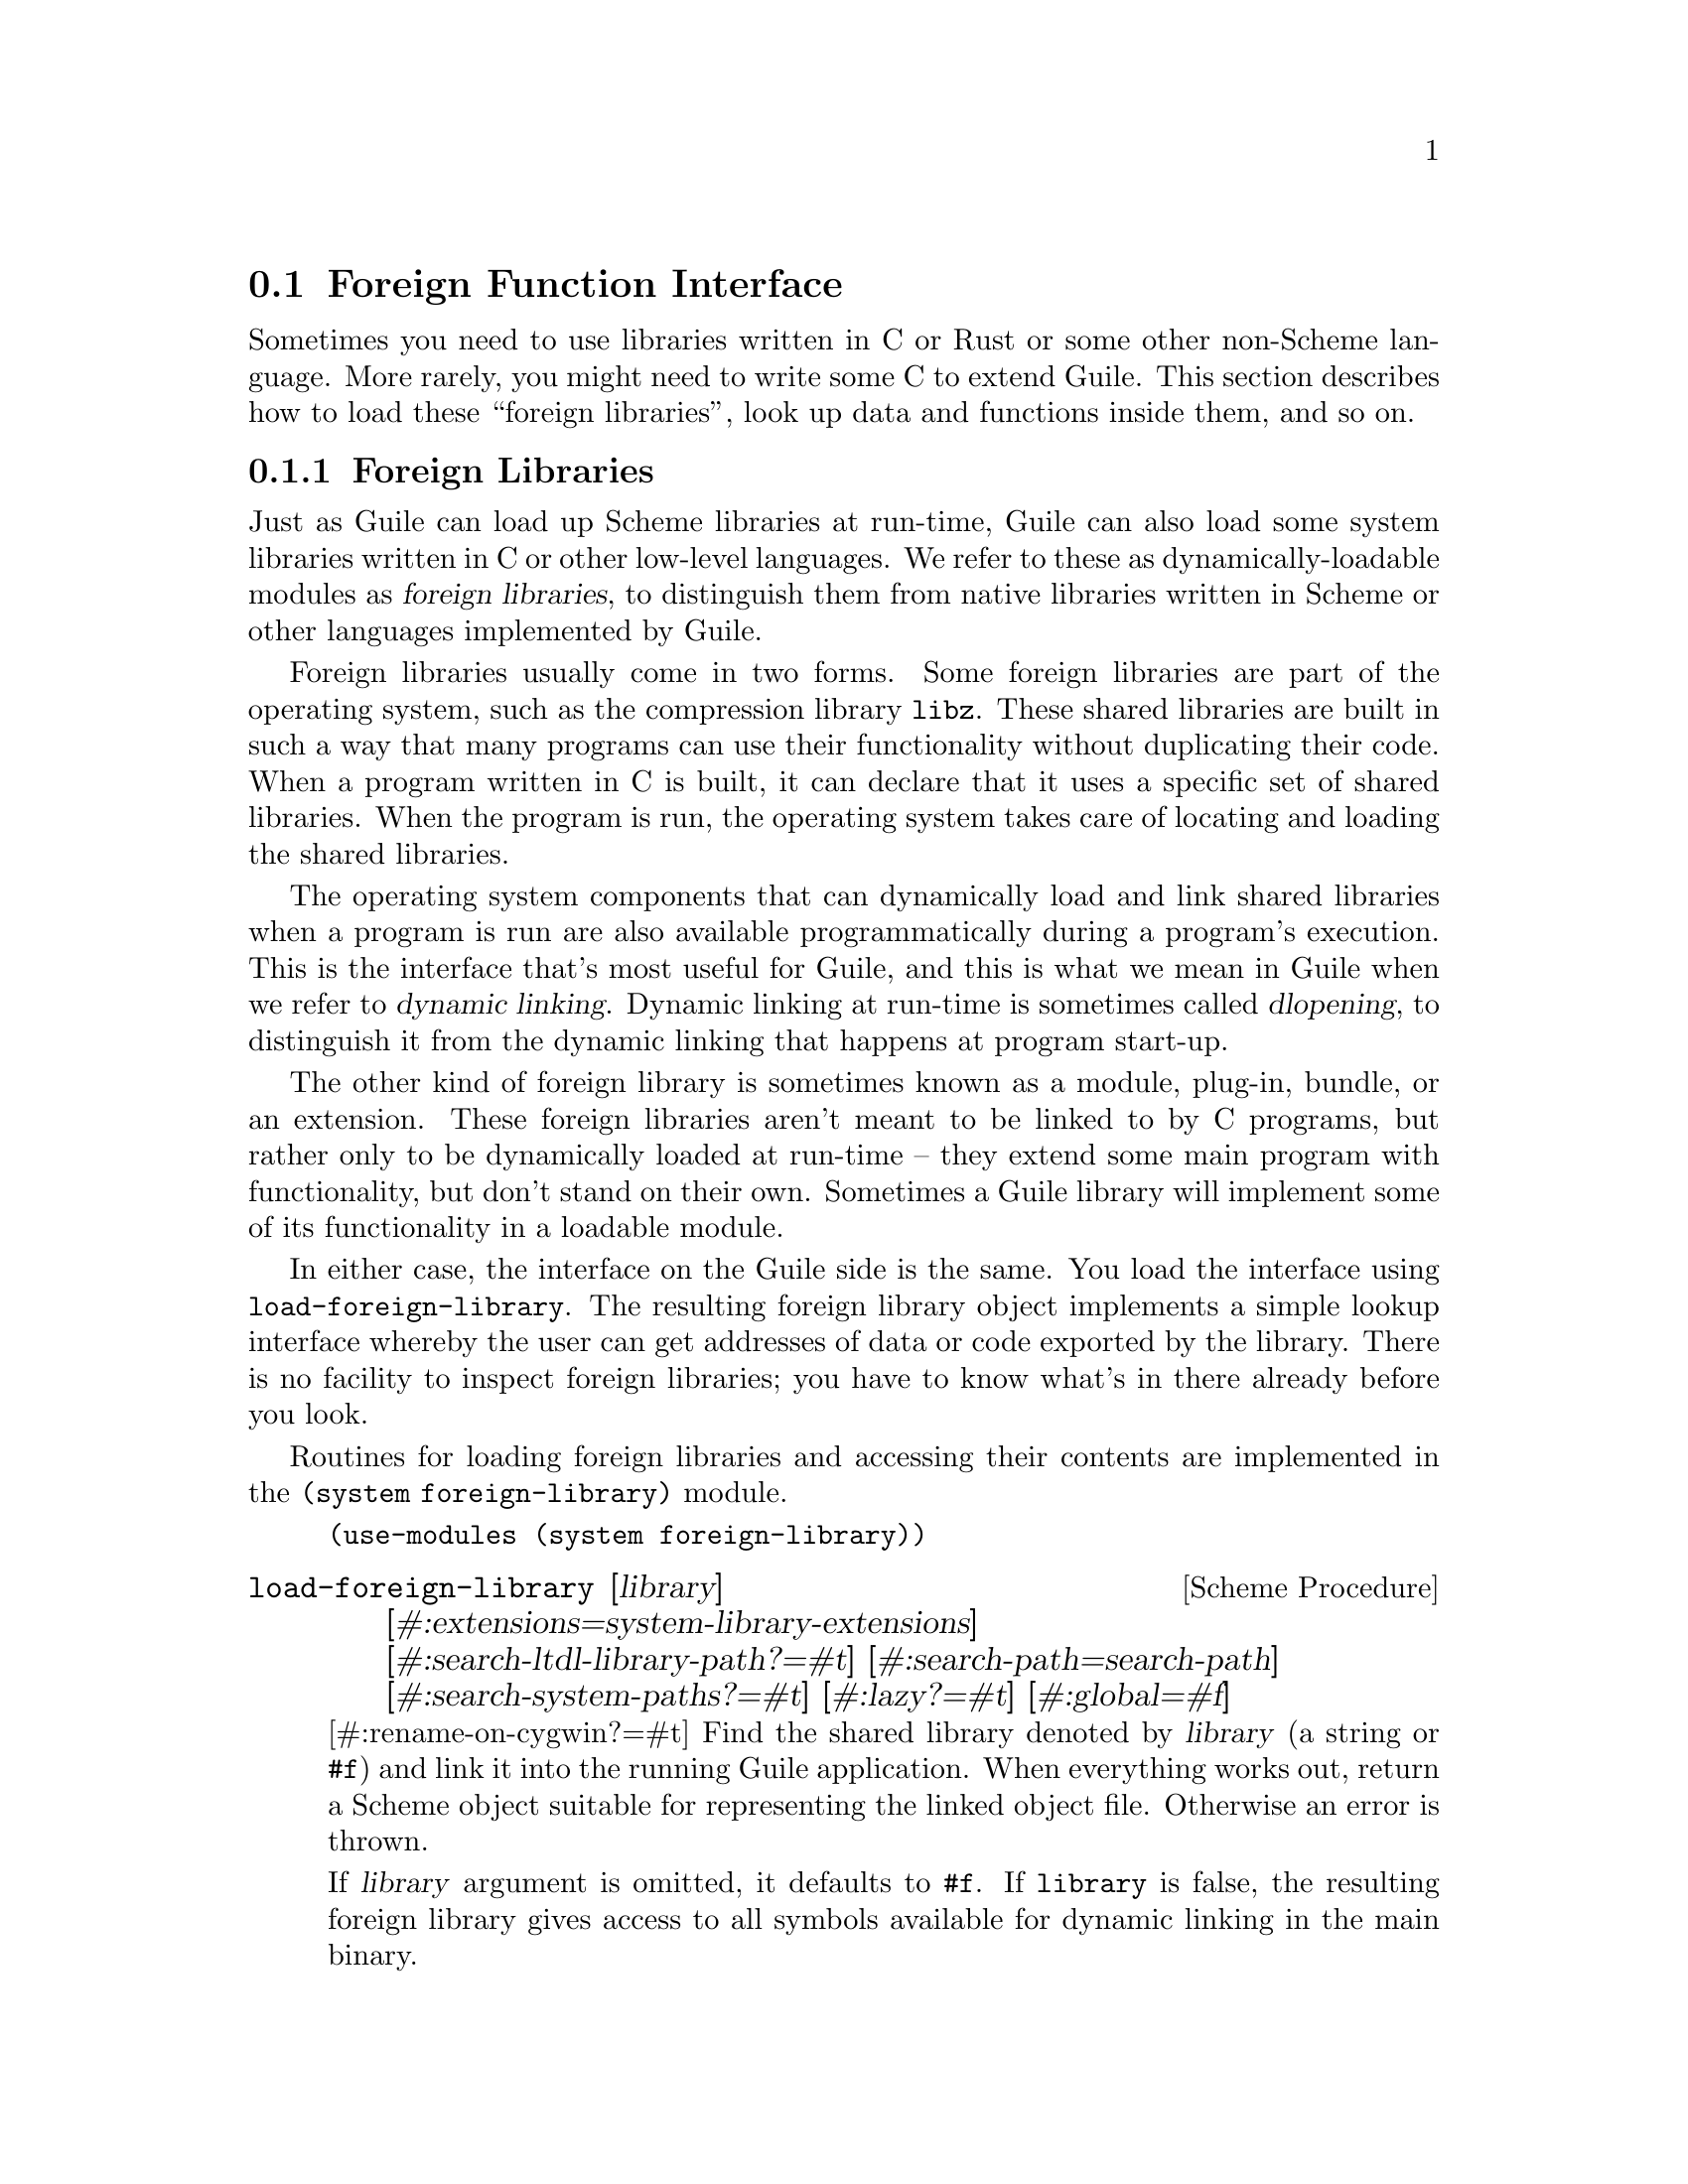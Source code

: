 @c -*-texinfo-*-
@c This is part of the GNU Guile Reference Manual.
@c Copyright (C)  1996, 1997, 2000-2004, 2007-2014, 2016-2017, 2021, 2024
@c   Free Software Foundation, Inc.
@c See the file guile.texi for copying conditions.

@node Foreign Function Interface
@section Foreign Function Interface
@cindex foreign function interface
@cindex ffi

Sometimes you need to use libraries written in C or Rust or some other
non-Scheme language.  More rarely, you might need to write some C to
extend Guile.  This section describes how to load these ``foreign
libraries'', look up data and functions inside them, and so on.

@menu
* Foreign Libraries::              Dynamically linking to libraries.
* Foreign Extensions::             Extending Guile in C with loadable modules.
* Foreign Pointers::               Pointers to C data or functions.
* Foreign Types::                  Expressing C types in Scheme.
* Foreign Functions::              Simple calls to C procedures.
* Void Pointers and Byte Access::  Pointers into the ether.
* Foreign Structs::                Packing and unpacking structs.
* More Foreign Functions::         Advanced examples.
@end menu


@node Foreign Libraries
@subsection Foreign Libraries

Just as Guile can load up Scheme libraries at run-time, Guile can also
load some system libraries written in C or other low-level languages.
We refer to these as dynamically-loadable modules as @dfn{foreign
libraries}, to distinguish them from native libraries written in Scheme
or other languages implemented by Guile.
@cindex foreign libraries
@cindex libraries, foreign

Foreign libraries usually come in two forms.  Some foreign libraries are
part of the operating system, such as the compression library
@code{libz}.  These shared libraries are built in such a way that many
programs can use their functionality without duplicating their code.
When a program written in C is built, it can declare that it uses a
specific set of shared libraries.
@cindex shared libraries
@cindex libraries, shared
When the program is run, the operating system takes care of locating and
loading the shared libraries.

The operating system components that can dynamically load and link
shared libraries when a program is run are also available
programmatically during a program's execution.  This is the interface
that's most useful for Guile, and this is what we mean in Guile when we
refer to @dfn{dynamic linking}.  Dynamic linking at run-time is
sometimes called @dfn{dlopening}, to distinguish it from the dynamic
linking that happens at program start-up.
@cindex dynamic linking
@cindex dlopening

The other kind of foreign library is sometimes known as a module,
plug-in, bundle, or an extension.  These foreign libraries aren't meant
to be linked to by C programs, but rather only to be dynamically loaded
at run-time -- they extend some main program with functionality, but
don't stand on their own.  Sometimes a Guile library will implement some
of its functionality in a loadable module.

In either case, the interface on the Guile side is the same.  You load
the interface using @code{load-foreign-library}.  The resulting foreign
library object implements a simple lookup interface whereby the user can
get addresses of data or code exported by the library.  There is no
facility to inspect foreign libraries; you have to know what's in there
already before you look.

Routines for loading foreign libraries and accessing their contents are
implemented in the @code{(system foreign-library)} module.

@example
(use-modules (system foreign-library))
@end example

@deffn {Scheme Procedure} load-foreign-library [library] @
       [#:extensions=system-library-extensions] @
       [#:search-ltdl-library-path?=#t] @
       [#:search-path=search-path] @
       [#:search-system-paths?=#t] [#:lazy?=#t] [#:global=#f]
       [#:rename-on-cygwin?=#t]
Find the shared library denoted by @var{library} (a string or @code{#f})
and link it into the running Guile application.  When everything works
out, return a Scheme object suitable for representing the linked object
file.  Otherwise an error is thrown.

If @var{library} argument is omitted, it defaults to @code{#f}.  If
@code{library} is false, the resulting foreign library gives access to
all symbols available for dynamic linking in the main binary.

It is not necessary to include any extension such as @code{.so} in
@var{library}.  For each system, Guile has a default set of extensions
that it will try.  On GNU systems, the default extension set is just
@code{.so}; on Windows, just @code{.dll}; and on Darwin (Mac OS), it is
@code{.bundle}, @code{.so}, and @code{.dylib}.  Pass @code{#:extensions
@var{extensions}} to override the default extensions list.  If
@var{library} contains one of the extensions, no extensions are tried,
so it is possible to specify the extension if you know exactly what file
to load.

Unless @var{library} denotes an absolute file name or otherwise contains
a directory separator (@code{/}, and also @code{\} on Windows), Guile
will search for the library in the directories listed in
@var{search-paths}.  The default search path has three components, which
can all be overridden by colon-delimited (semicolon on Windows)
environment variables:

@table @env
@item GUILE_EXTENSIONS_PATH
This is the main environment variable for users to add directories
containing Guile extensions.  The default value has no entries.  This
environment variable was added in Guile 3.0.6.
@item LTDL_LIBRARY_PATH
Before Guile 3.0.6, Guile loaded foreign libraries using @code{libltdl},
the dynamic library loader provided by libtool.  This loader used
@env{LTDL_LIBRARY_PATH}, and for backwards compatibility we still
support that path.

However, @code{libltdl} would not only open @code{.so} (or @code{.dll}
and so on) files, but also the @code{.la} files created by libtool.  In
installed libraries -- libraries that are in the target directories of
@code{make install} -- @code{.la} files are never needed, to the extent
that most GNU/Linux distributions remove them entirely.  It is
sufficient to just load the @code{.so} (or @code{.dll} and so on) files,
which are always located in the same directory as the @code{.la} files.

But for uninstalled dynamic libraries, like those in a build tree, the
situation is a bit of a mess.  If you have a project that uses libtool
to build libraries -- which is the case for Guile, and for most projects
using autotools -- and you build @file{foo.so} in directory @file{D},
libtool will put @file{foo.la} in @file{D}, but @file{foo.so} gets put
into @file{D/.libs}.

Users were mostly oblivious to this situation, as @code{libltdl} had
special logic to be able to read the @code{.la} file to know where to
find the @code{.so}, even from an uninstalled build tree, preventing the
existence of @file{.libs} from leaking out to the user.

We don't use libltdl now, essentially for flexibility and
error-reporting reasons.  But, to keep this old use-case working, if
@var{search-ltdl-library-path?} is true, we add each entry of
@code{LTDL_LIBRARY_PATH} to the default extensions load path,
additionally adding the @file{.libs} subdirectories for each entry, in
case there are @file{.so} files there instead of alongside the
@file{.la} files.
@item GUILE_SYSTEM_EXTENSIONS_PATH
The last path in Guile's search path belongs to Guile itself, and
defaults to the libdir and the extensiondir, in that order.  For
example, if you install to @file{/opt/guile}, these would probably be
@file{/opt/guile/lib} and
@code{/opt/guile/lib/guile/@value{EFFECTIVE-VERSION}/extensions},
respectively.  @xref{Parallel Installations}, for more details on
@code{extensionsdir}.
@end table

Finally, if no library is found in the search path, and if @var{library}
is not absolute and does not include directory separators, and if
@var{search-system-paths?} is true, the operating system may have its
own logic for where to locate @var{library}.  For example, on GNU, there
will be a default set of paths (often @file{/usr/lib} and @file{/lib},
though it depends on the system), and the @code{LD_LIBRARY_PATH}
environment variable can add additional paths.  Other operating systems
have other conventions.

Falling back to the operating system for search is usually not a great
thing; it is a recipe for making programs that work on one machine but
not on others.  Still, when wrapping system libraries, it can be the
only way to get things working at all.

If @var{lazy?} is true (the default), Guile will request the operating
system to resolve symbols used by the loaded library as they are first
used.  If @var{global?} is true, symbols defined by the loaded library
will be available when other modules need to resolve symbols; the
default is @code{#f}, which keeps symbols local.

If @var{rename-on-cygwin?} is true (the default) -- on Cygwin hosts only
-- the search behavior is modified such that a filename that starts with
``lib'' will be searched for under the name ``cyg'', as is customary for
Cygwin.
@end deffn

The environment variables mentioned above are parsed when the
foreign-library module is first loaded and bound to parameters.  Null
path components, for example the three components of
@env{GUILE_SYSTEM_EXTENSIONS_PATH="::"}, are ignored.

@deffn {Scheme Parameter} guile-extensions-path
@deffnx {Scheme Parameter} ltdl-library-path
@deffnx {Scheme Parameter} guile-system-extensions-path
Parameters whose initial values are taken from
@env{GUILE_EXTENSIONS_PATH}, @env{LTDL_LIBRARY_PATH}, and
@env{GUILE_SYSTEM_EXTENSIONS_PATH}, respectively.  @xref{Parameters}.
The current values of these parameters are used when building the search
path when @code{load-foreign-library} is called, unless the caller
explicitly passes a @code{#:search-path} argument.
@end deffn

@deffn {Scheme Procedure} foreign-library? obj
Return @code{#t} if @var{obj} is a foreign library, or @code{#f}
otherwise.
@end deffn


@node Foreign Extensions
@subsection Foreign Extensions

One way to use shared libraries is to extend Guile.  Such loadable
modules generally define one distinguished initialization function that,
when called, will use the @code{libguile} API to define procedures in
the current module.

Concretely, you might extend Guile with an implementation of the Bessel
function, @code{j0}:

@smallexample
#include <math.h>
#include <libguile.h>

SCM
j0_wrapper (SCM x)
@{
  return scm_from_double (j0 (scm_to_double (x, "j0")));
@}

void
init_math_bessel (void)
@{
  scm_c_define_gsubr ("j0", 1, 0, 0, j0_wrapper);
@}
@end smallexample

The C source file would then need to be compiled into a shared library.
On GNU/Linux, the compiler invocation might look like this:

@smallexample
gcc -shared -o bessel.so -fPIC bessel.c
@end smallexample

A good default place to put shared libraries that extend Guile is into
the extensions dir.  From the command line or a build script, invoke
@code{pkg-config --variable=extensionsdir
guile-@value{EFFECTIVE-VERSION}} to print the extensions dir.
@xref{Parallel Installations}, for more details.

Guile can load up @code{bessel.so} via @code{load-extension}.

@deffn {Scheme Procedure} load-extension lib init
@deffnx {C Function} scm_load_extension (lib, init)
Load and initialize the extension designated by LIB and INIT.
@end deffn

The normal way for a extension to be used is to write a small Scheme
file that defines a module, and to load the extension into this
module.  When the module is auto-loaded, the extension is loaded as
well.  For example:

@lisp
(define-module (math bessel)
  #:export (j0))

(load-extension "bessel" "init_math_bessel")
@end lisp

This @code{load-extension} invocation loads the @code{bessel} library
via @code{(load-foreign-library "bessel")}, then looks up the
@code{init_math_bessel} symbol in the library, treating it as a function
of no arguments, and calls that function.

If you decide to put your extension outside the default search path for
@code{load-foreign-library}, probably you should adapt the Scheme module
to specify its absolute path.  For example, if you use @code{automake}
to build your extension and place it in @code{$(pkglibdir)}, you might
define a build-parameters module that gets created by the build system:

@example
(define-module (math config)
  #:export (extensiondir))
(define extensiondir "PKGLIBDIR")
@end example

This file would be @code{config.scm.in}.  You would define a @code{make}
rule to substitute in the absolute installed file name:

@example
config.scm: config.scm.in
        sed 's|PKGLIBDIR|$(pkglibdir)|' <$< >$@
@end example

Then your @code{(math bessel)} would import @code{(math config)}, then
@code{(load-extension (in-vicinity extensiondir "bessel")
"init_math_bessel")}.

An alternate approach would be to rebind the
@code{guile-extensions-path} parameter, or its corresponding environment
variable, but note that changing those parameters applies to other users
of @code{load-foreign-library} as well.

Note that the new primitives that the extension adds to Guile with
@code{scm_c_define_gsubr} (@pxref{Primitive Procedures}) or with any of
the other mechanisms are placed into the module that is current when the
@code{scm_c_define_gsubr} is executed, so to be clear about what goes
where it's best to include the @code{load-extension} in a module, as
above.  Alternately, the C code can use @code{scm_c_define_module} to
specify which module is being created:

@smallexample
static void
do_init (void *unused)
@{
  scm_c_define_gsubr ("j0", 1, 0, 0, j0_wrapper);
  scm_c_export ("j0", NULL);
@}

void
init_math_bessel ()
@{
  scm_c_define_module ("math bessel", do_init, NULL);
@}
@end smallexample

And yet... if what we want is just the @code{j0} function, it seems like
a lot of ceremony to have to compile a Guile-specific wrapper library
complete with an initialization function and wrapper module to allow
Guile users to call it.  There is another way, but to get there, we have
to talk about function pointers and function types first.  @xref{Foreign
Functions}, to skip to the good parts.


@node Foreign Pointers
@subsection Foreign Pointers

Foreign libraries are essentially key-value mappings, where the keys are
names of definitions and the values are the addresses of those
definitions.  To look up the address of a definition, use
@code{foreign-library-pointer} from the @code{(system foreign-library)}
module.

@deffn {Scheme Procedure} foreign-library-pointer lib name
Return a ``wrapped pointer'' for the symbol @var{name} in the shared
object referred to by @var{lib}.  The returned pointer points to a C
object.

As a convenience, if @var{lib} is not a foreign library, it will be
passed to @code{load-foreign-library}.
@end deffn

If we continue with the @code{bessel.so} example from before, we can get
the address of the @code{init_math_bessel} function via:

@example
(use-modules (system foreign-library))
(define init (foreign-library-pointer "bessel" "init_math_bessel"))
init
@result{} #<pointer 0x7fb35b1b4688>
@end example

A value returned by @code{foreign-library-pointer} is a Scheme wrapper
for a C pointer.  Pointers are a data type in Guile that is disjoint
from all other types.  The next section discusses ways to dereference
pointers, but before then we describe the usual type predicates and so
on.

Note that the rest of the interfaces in this section are part of the
@code{(system foreign)} library:

@example
(use-modules (system foreign))
@end example

@deffn {Scheme Procedure} pointer-address pointer
@deffnx {C Function} scm_pointer_address (pointer)
Return the numerical value of @var{pointer}.

@example
(pointer-address init)
@result{} 139984413364296 ; YMMV
@end example
@end deffn

@deffn {Scheme Procedure} make-pointer address [finalizer]
Return a foreign pointer object pointing to @var{address}.  If
@var{finalizer} is passed, it should be a pointer to a one-argument C
function that will be called when the pointer object becomes
unreachable.
@end deffn

@deffn {Scheme Procedure} pointer? obj
Return @code{#t} if @var{obj} is a pointer object, or @code{#f}
otherwise.
@end deffn

@defvr {Scheme Variable} %null-pointer
A foreign pointer whose value is 0.
@end defvr

@deffn {Scheme Procedure} null-pointer? pointer
Return @code{#t} if @var{pointer} is the null pointer, @code{#f} otherwise.
@end deffn

For the purpose of passing SCM values directly to foreign functions, and
allowing them to return SCM values, Guile also supports some unsafe
casting operators.

@deffn {Scheme Procedure} scm->pointer scm
Return a foreign pointer object with the @code{object-address}
of @var{scm}.
@end deffn

@deffn {Scheme Procedure} pointer->scm pointer
Unsafely cast @var{pointer} to a Scheme object.
Cross your fingers!
@end deffn

Sometimes you want to give C extensions access to the dynamic FFI.  At
that point, the names get confusing, because ``pointer'' can refer to a
@code{SCM} object that wraps a pointer, or to a @code{void*} value.  We
will try to use ``pointer object'' to refer to Scheme objects, and
``pointer value'' to refer to @code{void *} values.

@deftypefn {C Function} SCM scm_from_pointer (void *ptr, void (*finalizer) (void*))
Create a pointer object from a pointer value.

If @var{finalizer} is non-null, Guile arranges to call it on the pointer
value at some point after the pointer object becomes collectible.
@end deftypefn

@deftypefn {C Function} void* scm_to_pointer (SCM obj)
Unpack the pointer value from a pointer object.
@end deftypefn

@node Foreign Types
@subsection Foreign Types

From Scheme's perspective, foreign pointers are shards of chaos.  The
user can create a foreign pointer for any address, and do with it what
they will.  The only thing that lends a sense of order to the whole is a
shared hallucination that certain storage locations have certain types.
When making Scheme wrappers for foreign interfaces, we hide the madness
by explicitly representing the the data types of parameters and fields.

These ``foreign type values'' may be constructed using the constants and
procedures from the @code{(system foreign)} module, which may be loaded
like this:

@example
(use-modules (system foreign))
@end example

@code{(system foreign)} exports a number of values expressing the basic
C types.

@defvr {Scheme Variable} int8
@defvrx {Scheme Variable} uint8
@defvrx {Scheme Variable} uint16
@defvrx {Scheme Variable} int16
@defvrx {Scheme Variable} uint32
@defvrx {Scheme Variable} int32
@defvrx {Scheme Variable} uint64
@defvrx {Scheme Variable} int64
@defvrx {Scheme Variable} float
@defvrx {Scheme Variable} double
@defvrx {Scheme Variable} complex-double
@defvrx {Scheme Variable} complex-float
These values represent the C numeric types of the specified sizes and
signednesses. @code{complex-float} and @code{complex-double} stand for
C99 @code{float _Complex} and @code{double _Complex} respectively.
@end defvr

In addition there are some convenience bindings for indicating types of
platform-dependent size.

@defvr {Scheme Variable} int
@defvrx {Scheme Variable} unsigned-int
@defvrx {Scheme Variable} long
@defvrx {Scheme Variable} unsigned-long
@defvrx {Scheme Variable} short
@defvrx {Scheme Variable} unsigned-short
@defvrx {Scheme Variable} size_t
@defvrx {Scheme Variable} ssize_t
@defvrx {Scheme Variable} ptrdiff_t
@defvrx {Scheme Variable} intptr_t
@defvrx {Scheme Variable} uintptr_t
Values exported by the @code{(system foreign)} module, representing C
numeric types. For example, @code{long} may be @code{equal?} to
@code{int64} on a 64-bit platform.
@end defvr

@defvr {Scheme Variable} void
The @code{void} type.  It can be used as the first argument to
@code{pointer->procedure} to wrap a C function that returns nothing.
@end defvr

In addition, the symbol @code{*} is used by convention to denote pointer
types.  Procedures detailed in the following sections, such as
@code{pointer->procedure}, accept it as a type descriptor.

@node Foreign Functions
@subsection Foreign Functions

The most natural thing to do with a dynamic library is to grovel around
in it for a function pointer: a @dfn{foreign function}.  Load the
@code{(system foreign)} module to use these Scheme interfaces.

@example
(use-modules (system foreign))
@end example

@deffn {Scheme Procedure} pointer->procedure return_type func_ptr arg_types @
                                             [#:return-errno?=#f]
@deffnx {C Function} scm_pointer_to_procedure (return_type, func_ptr, arg_types)
@deffnx {C Function} scm_pointer_to_procedure_with_errno (return_type, func_ptr, arg_types)

Make a foreign function.

Given the foreign void pointer @var{func_ptr}, its argument and
return types @var{arg_types} and @var{return_type}, return a
procedure that will pass arguments to the foreign function
and return appropriate values.

@var{arg_types} should be a list of foreign types.
@code{return_type} should be a foreign type. @xref{Foreign Types}, for
more information on foreign types.

If @var{return-errno?} is true, or when calling
@code{scm_pointer_to_procedure_with_errno}, the returned procedure will
return two values, with @code{errno} as the second value.
@end deffn

Finally, in @code{(system foreign-library)} there is a convenient
wrapper function, joining together @code{foreign-library-pointer} and
@code{pointer->procedure}:

@deffn {Scheme Procedure} foreign-library-function lib name @
       [#:return-type=void] [#:arg-types='()] [#:return-errno?=#f]
Load the address of @var{name} from @var{lib}, and treat it as a
function taking arguments @var{arg-types} and returning
@var{return-type}, optionally also with errno.

An invocation of @code{foreign-library-function} is entirely equivalent
to:
@example
(pointer->procedure @var{return-type}
                    (foreign-library-pointer @var{lib} @var{name})
                    @var{arg-types}
                    #:return-errno? @var{return-errno?}).
@end example
@end deffn

Pulling all this together, here is a better definition of @code{(math
bessel)}:

@example
(define-module (math bessel)
  #:use-module (system foreign)
  #:use-module (system foreign-library)
  #:export (j0))

(define j0
  (foreign-library-function "libm" "j0"
                            #:return-type double
                            #:arg-types (list double)))
@end example

That's it!  No C at all.

Before going on to more detailed examples, the next two sections discuss
how to deal with data that is more complex than, say, @code{int8}.
@xref{More Foreign Functions}, to continue with foreign function examples.

@node Void Pointers and Byte Access
@subsection Void Pointers and Byte Access

Wrapped pointers are untyped, so they are essentially equivalent to C
@code{void} pointers.  As in C, the memory region pointed to by a
pointer can be accessed at the byte level.  This is achieved using
@emph{bytevectors} (@pxref{Bytevectors}).  The @code{(rnrs bytevectors)}
module contains procedures that can be used to convert byte sequences to
Scheme objects such as strings, floating point numbers, or integers.

Load the @code{(system foreign)} module to use these Scheme interfaces.

@example
(use-modules (system foreign))
@end example

@deffn {Scheme Procedure} pointer->bytevector pointer len [offset [uvec_type]]
@deffnx {C Function} scm_pointer_to_bytevector (pointer, len, offset, uvec_type)
Return a bytevector aliasing the @var{len} bytes pointed to by
@var{pointer}.

The user may specify an alternate default interpretation for the memory
by passing the @var{uvec_type} argument, to indicate that the memory is
an array of elements of that type.  @var{uvec_type} should be something
that @code{array-type} would return, like @code{f32} or @code{s16}.

When @var{offset} is passed, it specifies the offset in bytes relative
to @var{pointer} of the memory region aliased by the returned
bytevector.

Mutating the returned bytevector mutates the memory pointed to by
@var{pointer}, so buckle your seatbelts.
@end deffn

@deffn {Scheme Procedure} bytevector->pointer bv [offset]
@deffnx {C Function} scm_bytevector_to_pointer (bv, offset)
Return a pointer aliasing the memory pointed to by @var{bv} or
@var{offset} bytes after @var{bv} when @var{offset} is passed.
@end deffn

In addition to these primitives, convenience procedures are available:

@deffn {Scheme Procedure} dereference-pointer pointer
Assuming @var{pointer} points to a memory region that holds a pointer,
return this pointer.
@end deffn

@deffn {Scheme Procedure} string->pointer string [encoding]
Return a foreign pointer to a nul-terminated copy of @var{string} in the
given @var{encoding}, defaulting to the current locale encoding.  The C
string is freed when the returned foreign pointer becomes unreachable.

This is the Scheme equivalent of @code{scm_to_stringn}.
@end deffn

@deffn {Scheme Procedure} pointer->string pointer [length] [encoding]
Return the string representing the C string pointed to by @var{pointer}.
If @var{length} is omitted or @code{-1}, the string is assumed to be
nul-terminated.  Otherwise @var{length} is the number of bytes in memory
pointed to by @var{pointer}.  The C string is assumed to be in the given
@var{encoding}, defaulting to the current locale encoding.

This is the Scheme equivalent of @code{scm_from_stringn}.
@end deffn

@cindex wrapped pointer types
Most object-oriented C libraries use pointers to specific data
structures to identify objects.  It is useful in such cases to reify the
different pointer types as disjoint Scheme types.  The
@code{define-wrapped-pointer-type} macro simplifies this.

@deffn {Scheme Syntax} define-wrapped-pointer-type type-name pred wrap unwrap print
Define helper procedures to wrap pointer objects into Scheme objects
with a disjoint type.  Specifically, this macro defines:

@itemize
@item @var{pred}, a predicate for the new Scheme type;
@item @var{wrap}, a procedure that takes a pointer object and returns an
object that satisfies @var{pred};
@item @var{unwrap}, which does the reverse.
@end itemize

@var{wrap} preserves pointer identity, for two pointer objects @var{p1}
and @var{p2} that are @code{equal?}, @code{(eq? (@var{wrap} @var{p1})
(@var{wrap} @var{p2})) @result{} #t}.

Finally, @var{print} should name a user-defined procedure to print such
objects.  The procedure is passed the wrapped object and a port to write
to.

For example, assume we are wrapping a C library that defines a type,
@code{bottle_t}, and functions that can be passed @code{bottle_t *}
pointers to manipulate them.  We could write:

@example
(define-wrapped-pointer-type bottle
  bottle?
  wrap-bottle unwrap-bottle
  (lambda (b p)
    (format p "#<bottle of ~a ~x>"
            (bottle-contents b)
            (pointer-address (unwrap-bottle b)))))

(define grab-bottle
  ;; Wrapper for `bottle_t *grab (void)'.
  (let ((grab (foreign-library-function libbottle "grab_bottle"
                                        #:return-type '*)))
    (lambda ()
      "Return a new bottle."
      (wrap-bottle (grab)))))

(define bottle-contents
  ;; Wrapper for `const char *bottle_contents (bottle_t *)'.
  (let ((contents (foreign-library-function libbottle "bottle_contents"
                                            #:return-type '*
                                            #:arg-types  '(*))))
    (lambda (b)
      "Return the contents of B."
      (pointer->string (contents (unwrap-bottle b))))))

(write (grab-bottle))
@result{} #<bottle of Ch@^ateau Haut-Brion 803d36>
@end example

In this example, @code{grab-bottle} is guaranteed to return a genuine
@code{bottle} object satisfying @code{bottle?}.  Likewise,
@code{bottle-contents} errors out when its argument is not a genuine
@code{bottle} object.
@end deffn

As another example, currently Guile has a variable, @code{scm_numptob},
as part of its API.  It is declared as a C @code{long}. So, to read its
value, we can do:

@example
(use-modules (system foreign))
(use-modules (rnrs bytevectors))
(define numptob
  (foreign-library-pointer #f "scm_numptob"))
numptob
(bytevector-uint-ref (pointer->bytevector numptob (sizeof long))
                     0 (native-endianness)
                     (sizeof long))
@result{} 8
@end example

If we wanted to corrupt Guile's internal state, we could set
@code{scm_numptob} to another value; but we shouldn't, because that
variable is not meant to be set.  Indeed this point applies more widely:
the C API is a dangerous place to be.  Not only might setting a value
crash your program, simply accessing the data pointed to by a dangling
pointer or similar can prove equally disastrous.

@node Foreign Structs
@subsection Foreign Structs

Finally, one last note on foreign values before moving on to actually
calling foreign functions. Sometimes you need to deal with C structs,
which requires interpreting each element of the struct according to the
its type, offset, and alignment. The @code{(system foreign)} module has
some primitives to support this.

@example
(use-modules (system foreign))
@end example

@deffn {Scheme Procedure} sizeof type
@deffnx {C Function} scm_sizeof (type)
Return the size of @var{type}, in bytes.

@var{type} should be a valid C type, like @code{int}.
Alternately @var{type} may be the symbol @code{*}, in which
case the size of a pointer is returned. @var{type} may
also be a list of types, in which case the size of a
@code{struct} with ABI-conventional packing is returned.
@end deffn

@deffn {Scheme Procedure} alignof type
@deffnx {C Function} scm_alignof (type)
Return the alignment of @var{type}, in bytes.

@var{type} should be a valid C type, like @code{int}.
Alternately @var{type} may be the symbol @code{*}, in which
case the alignment of a pointer is returned. @var{type} may
also be a list of types, in which case the alignment of a
@code{struct} with ABI-conventional packing is returned.
@end deffn

Guile also provides some convenience syntax to efficiently read and
write C structs to and from bytevectors.

@deffn {Scheme Syntax} read-c-struct bv offset @* ((field type) @dots{}) k
Read a C struct with fields of type @var{type}... from the bytevector
@var{bv}, at offset @var{offset}.  Bind the fields to the identifiers
@var{field}..., and return @code{(@var{k} @var{field} ...)}.

Unless cross-compiling, the field types are evaluated at macro-expansion
time.  This allows the resulting bytevector accessors and size/alignment
computations to be completely inlined.
@end deffn

@deffn {Scheme Syntax} write-c-struct bv offset @* ((field type) @dots{})
Write a C struct with fields @var{field}... of type @var{type}... to the bytevector
@var{bv}, at offset @var{offset}.  Return zero values.

Like @code{write-c-struct} above, unless cross-compiling, the field
types are evaluated at macro-expansion time.
@end deffn

For example, to define a parser and serializer for the equivalent of a
@code{struct @{ int64_t a; uint8_t b; @}}, one might do this:

@example
(use-modules (system foreign) (rnrs bytevectors))

(define-syntax-rule
    (define-serialization (reader writer) (field type) ...)
  (begin
    (define (reader bv offset)
      (read-c-struct bv offset ((field type) ...) values))
    (define (writer bv offset field ...)
      (write-c-struct bv offset ((field type) ...)))))

(define-serialization (read-struct write-struct)
  (a int64) (b uint8))

(define bv (make-bytevector (sizeof (list int64 uint8))))

(write-struct bv 0 300 43)
(call-with-values (lambda () (read-struct bv 0))
  list)
@result{} (300 43)
@end example

There is also an older interface that is mostly equivalent to
@code{read-c-struct} and @code{write-c-struct}, but which uses run-time
dispatch, and operates on foreign pointers instead of bytevectors.

@deffn {Scheme Procedure} parse-c-struct foreign types
Parse a foreign pointer to a C struct, returning a list of values.

@code{types} should be a list of C types.
@end deffn

Our parser and serializer example for @code{struct @{ int64_t a; uint8_t
b; @}} looks more like this:

@example
(parse-c-struct (make-c-struct (list int64 uint8)
                               (list 300 43))
                (list int64 uint8))
@result{} (300 43)
@end example

As yet, Guile only has convenience routines to support
conventionally-packed structs. But given the @code{bytevector->pointer}
and @code{pointer->bytevector} routines, one can create and parse
tightly packed structs and unions by hand. See the code for
@code{(system foreign)} for details.

@node More Foreign Functions
@subsection More Foreign Functions

It is possible to pass pointers to foreign functions, and to return them
as well.  In that case the type of the argument or return value should
be the symbol @code{*}, indicating a pointer. For example, the following
code makes @code{memcpy} available to Scheme:

@example
(use-modules (system foreign))
(define memcpy
  (foreign-library-function #f "memcpy"
                            #:return-type '*
                            #:arg-types (list '* '* size_t)))
@end example

To invoke @code{memcpy}, one must pass it foreign pointers:

@example
(use-modules (rnrs bytevectors))

(define src-bits
  (u8-list->bytevector '(0 1 2 3 4 5 6 7)))
(define src
  (bytevector->pointer src-bits))
(define dest
  (bytevector->pointer (make-bytevector 16 0)))

(memcpy dest src (bytevector-length src-bits))

(bytevector->u8-list (pointer->bytevector dest 16))
@result{} (0 1 2 3 4 5 6 7 0 0 0 0 0 0 0 0)
@end example

One may also pass structs as values, passing structs as foreign
pointers. @xref{Foreign Structs}, for more information on how to express
struct types and struct values.

``Out'' arguments are passed as foreign pointers. The memory pointed to
by the foreign pointer is mutated in place.

@example
;; struct timeval @{
;;      time_t      tv_sec;     /* seconds */
;;      suseconds_t tv_usec;    /* microseconds */
;; @};
;; assuming fields are of type "long"

(define gettimeofday
  (let ((f (foreign-library-function #f "gettimeofday"
                                     #:return-type int
                                     #:arg-types (list '* '*)))
        (tv-type (list long long)))
    (lambda ()
      (let* ((timeval (make-c-struct tv-type (list 0 0)))
             (ret (f timeval %null-pointer)))
        (if (zero? ret)
            (apply values (parse-c-struct timeval tv-type))
            (error "gettimeofday returned an error" ret))))))

(gettimeofday)    
@result{} 1270587589
@result{} 499553
@end example

As you can see, this interface to foreign functions is at a very low,
somewhat dangerous level@footnote{A contribution to Guile in the form of
a high-level FFI would be most welcome.}.

@cindex callbacks
The FFI can also work in the opposite direction: making Scheme
procedures callable from C.  This makes it possible to use Scheme
procedures as ``callbacks'' expected by C function.

@deffn {Scheme Procedure} procedure->pointer return-type proc arg-types
@deffnx {C Function} scm_procedure_to_pointer (return_type, proc, arg_types)
Return a pointer to a C function of type @var{return-type}
taking arguments of types @var{arg-types} (a list) and
behaving as a proxy to procedure @var{proc}.  Thus
@var{proc}'s arity, supported argument types, and return
type should match @var{return-type} and @var{arg-types}.
@end deffn

As an example, here's how the C library's @code{qsort} array sorting
function can be made accessible to Scheme (@pxref{Array Sort Function,
@code{qsort},, libc, The GNU C Library Reference Manual}):

@example
(define qsort!
  (let ((qsort (foreign-library-function
                #f "qsort" #:arg-types (list '* size_t size_t '*))))
    (lambda (bv compare)
      ;; Sort bytevector BV in-place according to comparison
      ;; procedure COMPARE.
      (let ((ptr (procedure->pointer int
                                     (lambda (x y)
                                       ;; X and Y are pointers so,
                                       ;; for convenience, dereference
                                       ;; them before calling COMPARE.
                                       (compare (dereference-uint8* x)
                                                (dereference-uint8* y)))
                                     (list '* '*))))
        (qsort (bytevector->pointer bv)
               (bytevector-length bv) 1 ;; we're sorting bytes
               ptr)))))

(define (dereference-uint8* ptr)
  ;; Helper function: dereference the byte pointed to by PTR.
  (let ((b (pointer->bytevector ptr 1)))
    (bytevector-u8-ref b 0)))

(define bv
  ;; An unsorted array of bytes.
  (u8-list->bytevector '(7 1 127 3 5 4 77 2 9 0)))

;; Sort BV.
(qsort! bv (lambda (x y) (- x y)))

;; Let's see what the sorted array looks like:
(bytevector->u8-list bv)
@result{} (0 1 2 3 4 5 7 9 77 127)
@end example

And voil@`a!

Note that @code{procedure->pointer} is not supported (and not defined)
on a few exotic architectures.  Thus, user code may need to check
@code{(defined? 'procedure->pointer)}.  Nevertheless, it is available on
many architectures, including (as of libffi 3.0.9) x86, ia64, SPARC,
PowerPC, ARM, and MIPS, to name a few.

@c Local Variables:
@c TeX-master: "guile.texi"
@c End:
